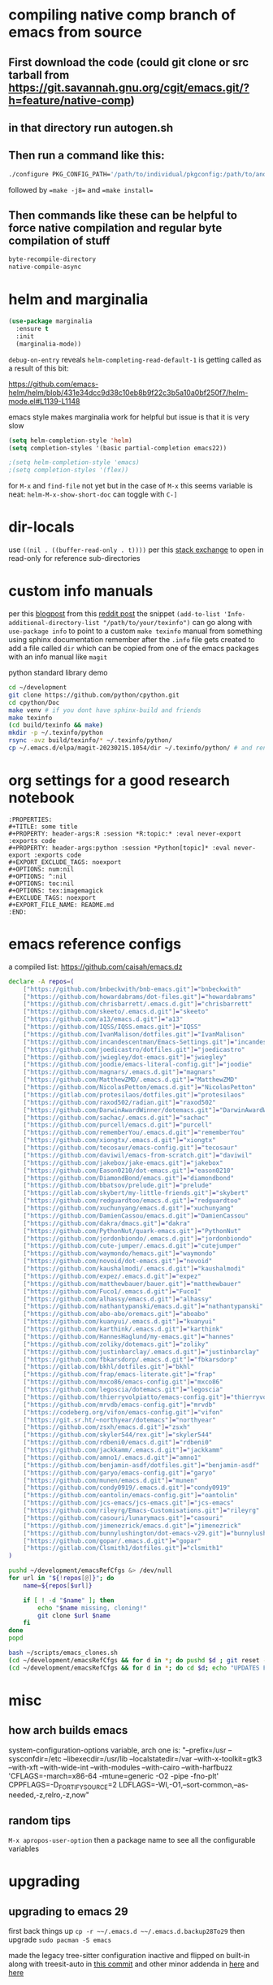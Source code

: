 * compiling native comp branch of emacs from source
** First download the code (could git clone or src tarball from https://git.savannah.gnu.org/cgit/emacs.git/?h=feature/native-comp)
** in that directory run autogen.sh
** Then run a command like this:
#+begin_src bash
./configure PKG_CONFIG_PATH='/path/to/individual/pkgconfig:/path/to/another/pkgconfig' CPPFLAGS='-I/path/to/pkg/include' LDFLAGS='-O3 -L/path/to/package/lib' CFLAGS='-O3 -march=native' --prefix /path/to/install_dir --with-gif=ifavailable --with-tiff=ifavailable --with-gnutls=yes --with-json=yes --with-nativecomp=yes --with-mailutils --with-dbus=yes --with-x-toolkit=lucid
#+end_src
followed by ==make -j8== and ==make install==
** Then commands like these can be helpful to force native compilation and regular byte compilation of stuff
#+begin_src emacs-lisp
byte-recompile-directory
native-compile-async
#+end_src
* helm and marginalia
#+begin_src emacs-lisp
(use-package marginalia
  :ensure t
  :init
  (marginalia-mode))
#+end_src

~debug-on-entry~ reveals ~helm-completing-read-default-1~ is getting called as a result of this bit:

https://github.com/emacs-helm/helm/blob/431e34dcc9d38c10eb8b9f22c3b5a10a0bf250f7/helm-mode.el#L1139-L1148

emacs style makes marginalia work for helpful but issue is that it is very slow

#+begin_src emacs-lisp
(setq helm-completion-style 'helm)
(setq completion-styles '(basic partial-completion emacs22))

;(setq helm-completion-style 'emacs)
;(setq completion-styles '(flex))

#+end_src

for =M-x= and =find-file= not yet but in the case of =M-x= this seems variable is neat: ~helm-M-x-show-short-doc~ can toggle with ~C-]~
* dir-locals
use =((nil . ((buffer-read-only . t))))= per this [[https://emacs.stackexchange.com/questions/38607/how-to-open-all-files-from-specific-path-as-read-only-buffer][stack exchange]] to open in read-only for reference sub-directories
* custom info manuals
per this [[https://blog.nawaz.org/posts/2023/Mar/creating-info-manuals-and-adding-them-into-emacs/][blogpost]] from this [[https://www.reddit.com/r/emacs/comments/11wn6nx/creating_info_manuals_and_adding_them_into_emacs/][reddit post]] the snippet ~(add-to-list 'Info-additional-directory-list "/path/to/your/texinfo")~
can go along with ~use-package info~ to point to a custom ~make texinfo~ manual from something using sphinx documentation
remember after the =.info= file gets created to add a file called =dir= which can be copied from one of the emacs packages with an info manual like =magit=

#+caption: python standard library demo
#+begin_src bash
cd ~/development
git clone https://github.com/python/cpython.git
cd cpython/Doc
make venv # if you dont have sphinx-build and friends
make texinfo
(cd build/texinfo && make)
mkdir -p ~/.texinfo/python
rsync -avz build/texinfo/* ~/.texinfo/python/
cp ~/.emacs.d/elpa/magit-20230215.1054/dir ~/.texinfo/python/ # and rename it
#+end_src
* org settings for a good research notebook
#+begin_example
:PROPERTIES:
,#+TITLE: some title
,#+PROPERTY: header-args:R :session *R:topic:* :eval never-export :exports code
,#+PROPERTY: header-args:python :session *Python[topic]* :eval never-export :exports code
,#+EXPORT_EXCLUDE_TAGS: noexport
,#+OPTIONS: num:nil
,#+OPTIONS: ^:nil
,#+OPTIONS: toc:nil
,#+OPTIONS: tex:imagemagick
,#+EXCLUDE_TAGS: noexport
,#+EXPORT_FILE_NAME: README.md
:END:
#+end_example
* emacs reference configs
a compiled list: https://github.com/caisah/emacs.dz

#+begin_src bash :tangle ~/scripts/emacs_clones.sh :mkdirp yes
declare -A repos=(
    ["https://github.com/bnbeckwith/bnb-emacs.git"]="bnbeckwith"
    ["https://github.com/howardabrams/dot-files.git"]="howardabrams"
    ["https://github.com/chrisbarrett/.emacs.d.git"]="chrisbarrett"
    ["https://github.com/skeeto/.emacs.d.git"]="skeeto"
    ["https://github.com/a13/emacs.d.git"]="a13"
    ["https://github.com/IQSS/IQSS.emacs.git"]="IQSS"
    ["https://github.com/IvanMalison/dotfiles.git"]="IvanMalison"
    ["https://github.com/incandescentman/Emacs-Settings.git"]="incandescentman"
    ["https://github.com/joedicastro/dotfiles.git"]="joedicastro"
    ["https://github.com/jwiegley/dot-emacs.git"]="jwiegley"
    ["https://github.com/joodie/emacs-literal-config.git"]="joodie"
    ["https://github.com/magnars/.emacs.d.git"]="magnars"
    ["https://github.com/MatthewZMD/.emacs.d.git"]="MatthewZMD"
    ["https://github.com/NicolasPetton/emacs.d.git"]="NicolasPetton"
    ["https://gitlab.com/protesilaos/dotfiles.git"]="protesilaos"
    ["https://github.com/raxod502/radian.git"]="raxod502"
    ["https://github.com/DarwinAwardWinner/dotemacs.git"]="DarwinAwardWinner"
    ["https://github.com/sachac/.emacs.d.git"]="sachac"
    ["https://github.com/purcell/emacs.d.git"]="purcell"
    ["https://github.com/rememberYou/.emacs.d.git"]="rememberYou"
    ["https://github.com/xiongtx/.emacs.d.git"]="xiongtx"
    ["https://github.com/tecosaur/emacs-config.git"]="tecosaur"
    ["https://github.com/daviwil/emacs-from-scratch.git"]="daviwil"
    ["https://github.com/jakebox/jake-emacs.git"]="jakebox"
    ["https://github.com/Eason0210/dot-emacs.git"]="eason0210"
    ["https://github.com/DiamondBond/emacs.git"]="diamondbond"
    ["https://github.com/bbatsov/prelude.git"]="prelude"
    ["https://gitlab.com/skybert/my-little-friends.git"]="skybert"
    ["https://github.com/redguardtoo/emacs.d.git"]="redguardtoo"
    ["https://github.com/xuchunyang/emacs.d.git"]="xuchunyang"
    ["https://github.com/DamienCassou/emacs.d.git"]="DamienCassou"
    ["https://github.com/dakra/dmacs.git"]="dakra"
    ["https://github.com/PythonNut/quark-emacs.git"]="PythonNut"
    ["https://github.com/jordonbiondo/.emacs.d.git"]="jordonbiondo"
    ["https://github.com/cute-jumper/.emacs.d.git"]="cutejumper"
    ["https://github.com/waymondo/hemacs.git"]="waymondo"
    ["https://github.com/novoid/dot-emacs.git"]="novoid"
    ["https://github.com/kaushalmodi/.emacs.d.git"]="kaushalmodi"
    ["https://github.com/expez/.emacs.d.git"]="expez"
    ["https://github.com/matthewbauer/bauer.git"]="matthewbauer"
    ["https://github.com/Fuco1/.emacs.d.git"]="Fuco1"
    ["https://github.com/alhassy/emacs.d.git"]="alhassy"
    ["https://github.com/nathantypanski/emacs.d.git"]="nathantypanski"
    ["https://github.com/abo-abo/oremacs.git"]="aboabo"
    ["https://github.com/kuanyui/.emacs.d.git"]="kuanyui"
    ["https://github.com/karthink/.emacs.d.git"]="karthink"
    ["https://github.com/HannesHaglund/my-emacs.git"]="hannes"
    ["https://github.com/zoliky/dotemacs.git"]="zoliky"
    ["https://github.com/justinbarclay/.emacs.d.git"]="justinbarclay"
    ["https://github.com/fbkarsdorp/.emacs.d.git"]="fbkarsdorp"
    ["https://gitlab.com/bkhl/dotfiles.git"]="bkhl"
    ["https://github.com/frap/emacs-literate.git"]="frap"
    ["https://github.com/mxco86/emacs-config.git"]="mxco86"
    ["https://github.com/legoscia/dotemacs.git"]="legoscia"
    ["https://github.com/thierryvolpiatto/emacs-config.git"]="thierryvolpiatto"
    ["https://github.com/mrvdb/emacs-config.git"]="mrvdb"
    ["https://codeberg.org/vifon/emacs-config.git"]="vifon"
    ["https://git.sr.ht/~northyear/dotemacs"]="northyear"
    ["https://github.com/zsxh/emacs.d.git"]="zsxh"
    ["https://github.com/skyler544/rex.git"]="skyler544"
    ["https://github.com/rdbeni0/emacs.d.git"]="rdbeni0"
    ["https://github.com/jackkamm/.emacs.d.git"]="jackkamm"
    ["https://github.com/amno1/.emacs.d.git"]="amno1"
    ["https://github.com/benjamin-asdf/dotfiles.git"]="benjamin-asdf"
    ["https://github.com/garyo/emacs-config.git"]="garyo"
    ["https://github.com/munen/emacs.d.git"]="munen"
    ["https://github.com/condy0919/.emacs.d.git"]="condy0919"
    ["https://github.com/oantolin/emacs-config.git"]="oantolin"
    ["https://github.com/jcs-emacs/jcs-emacs.git"]="jcs-emacs"
    ["https://github.com/rileyrg/Emacs-Customisations.git"]="rileyrg"
    ["https://github.com/casouri/lunarymacs.git"]="casouri"
    ["https://github.com/jimenezrick/emacs.d.git"]="jimenezrick"
    ["https://github.com/bunnylushington/dot-emacs-v29.git"]="bunnylushington"
    ["https://github.com/gopar/.emacs.d.git"]="gopar"
    ["https://gitlab.com/Clsmith1/dotfiles.git"]="clsmith1"
)

pushd ~/development/emacsRefCfgs &> /dev/null
for url in "${!repos[@]}"; do
    name=${repos[$url]}

    if [ ! -d "$name" ]; then
        echo "$name missing, cloning!"
        git clone $url $name
    fi
done
popd
#+end_src

#+begin_src bash
bash ~/scripts/emacs_clones.sh
(cd ~/development/emacsRefCfgs && for d in *; do pushd $d ; git reset --hard HEAD; git pull --rebase --autostash; popd; done)
(cd ~/development/emacsRefCfgs && for d in *; do cd $d; echo "UPDATES FOR $d"; git --no-pager log --pretty=format:"%h%x09%an%x09%ad%x09%s" --since="2 weeks ago" --no-merges -10; cd -; done)
#+end_src
* misc
** how arch builds emacs
system-configuration-options variable, arch one is:
"--prefix=/usr --sysconfdir=/etc --libexecdir=/usr/lib --localstatedir=/var --with-x-toolkit=gtk3 --with-xft --with-wide-int --with-modules --with-cairo --with-harfbuzz 'CFLAGS=-march=x86-64 -mtune=generic -O2 -pipe -fno-plt' CPPFLAGS=-D_FORTIFY_SOURCE=2 LDFLAGS=-Wl,-O1,--sort-common,--as-needed,-z,relro,-z,now"
** random tips
~M-x apropos-user-option~ then a package name to see all the configurable variables
* upgrading
** upgrading to emacs 29
first back things up ~cp -r ~~/.emacs.d ~~/.emacs.d.backup28To29~
then upgrade ~sudo pacman -S emacs~

made the legacy tree-sitter configuration inactive and flipped on built-in along with treesit-auto in [[https://github.com/PalaceChan/Configuration/commit/9a6bdae6eecd210f08a9a2a60cb26c164a9bc016][this commit]]
and other minor addenda in [[https://github.com/PalaceChan/Configuration/commit/d9dca75476ec6fe8f89e5efdf72944dbd82c891e][here]] and [[https://github.com/PalaceChan/Configuration/commit/a2c8d42d17d4c06143caf316065b13424456d2c7][here]]
* troubleshooting
** general
byte recompiling everything refs:
https://emacs.stackexchange.com/questions/72655/after-updating-my-packages-two-packages-are-not-working-anymore-how-to-solve-t)
https://stackoverflow.com/questions/24725778/how-to-rebuild-elpa-packages-after-upgrade-of-emacs

#+begin_src emacs-lisp
(byte-recompile-directory package-user-dir nil 'force)
#+end_src

to byte recompile an individual package (the t is to force)
#+begin_src emacs-lisp
(byte-recompile-directory (expand-file-name "gptel-20240905.1946" package-user-dir) 0 t)
#+end_src
** some fixes for mid may 2023 update
to fix the org error message: https://emacs.stackexchange.com/questions/70081/how-to-deal-with-this-message-important-please-install-org-from-gnu-elpa-as-o
the answer with 4 steps worked

for doom-modeline just wait for this commit to get to melpa: https://github.com/seagle0128/doom-modeline/commit/9d6a39f97055b6b92ea2c51decb9547bad5106dc
or add the quote yourself after it updates

then for orgit error with emacsql can delete emacsql old package and reinstall a fresh one as well as do the same for closql
after that is done you may get this warning but all should be ok at least (it will build it) - but also very easy to just install sqlite3 package (likely libsqlite3 already installed ~pacman -Ss libsqlite3~)

#+begin_quote
Warning (emacsql): Since your Emacs does not come with
built-in SQLite support [1], but does support C modules, the best
EmacSQL backend is provided by the third-party `sqlite3' package
[2].

Please install the `sqlite3' Elisp package using your preferred
Emacs package manager, and install the SQLite shared library
using your distribution's package manager.  That package should
be named something like `libsqlite3' [3] and NOT just `sqlite3'.

In the current Emacs instance the legacy backend is used, which
uses a custom SQLite executable.  Using an external process like
that is less reliable and less performant, and in a few releases
support for that might be removed.
#+end_quote
** failed to verify signature archive-contents when refreshing package list
solution: https://stackoverflow.com/a/78553384
tldr: ~(setq package-check-signature nil)~ then ~M-x package-refresh-contents~ and install latest =gnu-elpa-keyring-update=
** after updating gptel to 20240905.1946
was hitting transient issues, i applied [[https://github.com/karthink/gptel/pull/361/commits/c820c0cb85b59cf663d5da0acb997789e2c7c2a0][this suggestion]] and byte recompiled gptel to work around for now. The real solution should arrive via transient as per [[https://github.com/karthink/gptel/issues/348][this thread]]
** new setup bootstrapped 20241207 on t14g5 laptop
a couple of packages didnt install correctly (no autoloads.el generated), had to rm -rf them and then install them from package menu again
